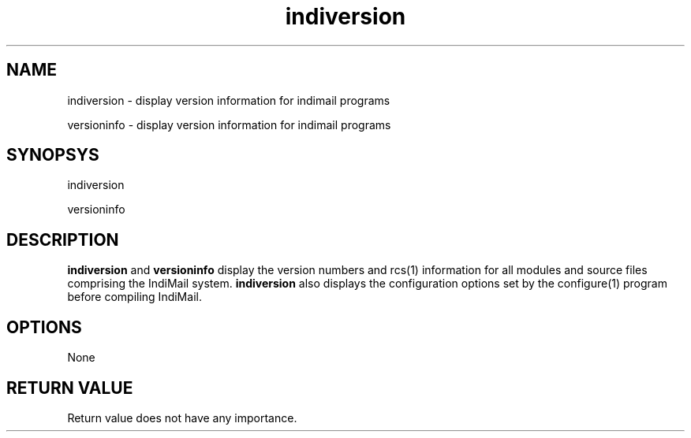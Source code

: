 .LL 8i
.TH indiversion 8
.SH NAME
.PP
indiversion - display version information for indimail programs
.PP
versioninfo - display version information for indimail programs

.SH SYNOPSYS
.PP
indiversion
.PP
versioninfo

.SH DESCRIPTION
\fBindiversion\fR and \fBversioninfo\fR display the version numbers and rcs(1) information for
all modules and source files comprising the IndiMail system. \fBindiversion\fR also displays
the configuration options set by the configure(1) program  before compiling IndiMail.

.SH OPTIONS
None

.SH RETURN VALUE
Return value does not have any importance.
